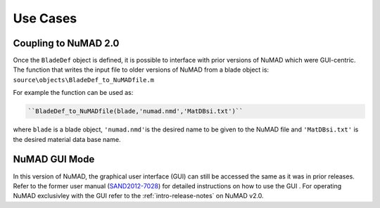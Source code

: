 
Use Cases
=====================

.. _NuMAD2p0:

Coupling to NuMAD 2.0
----------------------
Once the ``BladeDef`` object is defined, it is possible to interface
with prior versions of NuMAD which were GUI-centric. The function that
writes the input file to older versions of NuMAD from a blade object is:
``source\objects\BladeDef_to_NuMADfile.m``

For example the function can be used as:

.. code-block:: matlabsession
	
	``BladeDef_to_NuMADfile(blade,'numad.nmd','MatDBsi.txt')``

where ``blade`` is a blade object, ``'numad.nmd'``\ is the desired name
to be given to the NuMAD file and ``'MatDBsi.txt'`` is the desired
material data base name.


.. _GUI:

NuMAD GUI Mode
-----------------
In this version of NuMAD, the graphical user interface (GUI) can still
be accessed the same as it was in prior releases. Refer to the former user manual
(`SAND2012-7028 <https://energy.sandia.gov/wp-content/gallery/uploads/NuMAD_UserGuide_SAND2012-7028.pdf>`__) for
detailed instructions on how to use the GUI . For operating NuMAD exclusivley with the GUI refer
to the :ref:`intro-release-notes` on NuMAD v2.0.